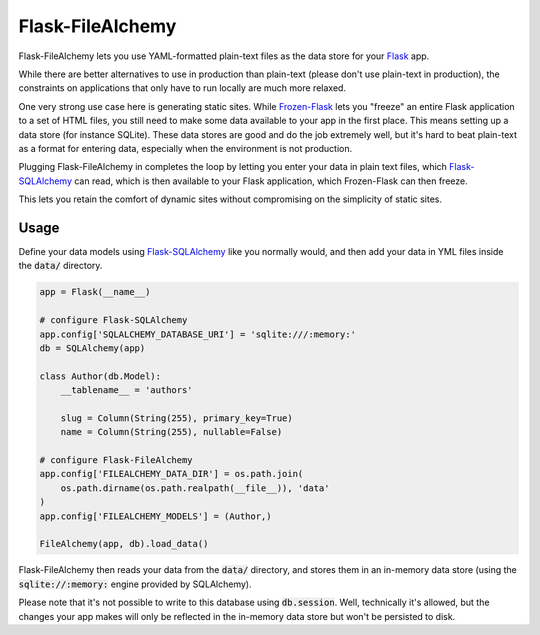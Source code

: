 Flask-FileAlchemy
=================

Flask-FileAlchemy lets you use YAML-formatted plain-text files as the data store
for your Flask_ app.

While there are better alternatives to use in production than plain-text (please
don't use plain-text in production), the constraints on applications that only
have to run locally are much more relaxed.

One very strong use case here is generating static sites. While `Frozen-Flask`_
lets you "freeze" an entire Flask application to a set of HTML files, you still
need to make some data available to your app in the first place. This means
setting up a data store (for instance SQLite). These data stores are good and do
the job extremely well, but it's hard to beat plain-text as a format for
entering data, especially when the environment is not production.

Plugging Flask-FileAlchemy in completes the loop by letting you enter your data
in plain text files, which `Flask-SQLAlchemy`_ can read, which is then available
to your Flask application, which Frozen-Flask can then freeze.

This lets you retain the comfort of dynamic sites without compromising on the
simplicity of static sites.

Usage
-----

Define your data models using `Flask-SQLAlchemy`_ like you normally would, and
then add your data in YML files inside the :code:`data/` directory.

.. code-block:: python

   app = Flask(__name__)

   # configure Flask-SQLAlchemy
   app.config['SQLALCHEMY_DATABASE_URI'] = 'sqlite:///:memory:'
   db = SQLAlchemy(app)

   class Author(db.Model):
       __tablename__ = 'authors'

       slug = Column(String(255), primary_key=True)
       name = Column(String(255), nullable=False)

   # configure Flask-FileAlchemy
   app.config['FILEALCHEMY_DATA_DIR'] = os.path.join(
       os.path.dirname(os.path.realpath(__file__)), 'data'
   )
   app.config['FILEALCHEMY_MODELS'] = (Author,)

   FileAlchemy(app, db).load_data()

Flask-FileAlchemy then reads your data from the :code:`data/` directory, and
stores them in an in-memory data store (using the :code:`sqlite://:memory:`
engine provided by SQLAlchemy).

Please note that it's not possible to write to this database using
:code:`db.session`. Well, technically it's allowed, but the changes your app
makes will only be reflected in the in-memory data store but won't be persisted
to disk.

.. _Flask: http://flask.pocoo.org
.. _Flask-SQLAlchemy: http://flask-sqlalchemy.pocoo.org/
.. _Frozen-Flask: https://pythonhosted.org/Frozen-Flask/
.. _SQLAlchemy: https://flask-admin.readthedocs.io/en/latest/
